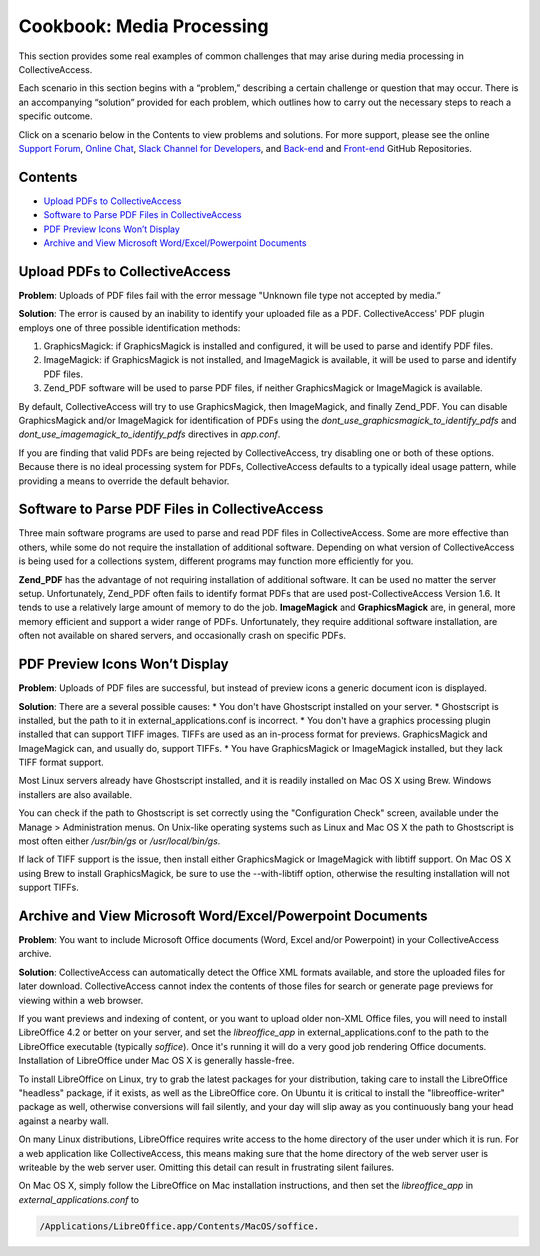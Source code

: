 Cookbook: Media Processing
==========================

This section provides some real examples of common challenges that may arise during media processing in CollectiveAccess. 

Each scenario in this section begins with a “problem,” describing a certain challenge or question that may occur. There is an accompanying “solution” provided for each problem, which outlines how to carry out the necessary steps to reach a specific outcome. 

Click on a scenario below in the Contents to view problems and solutions. For more support, please see the online `Support Forum <https://collectiveaccess.org/support/>`_, `Online Chat <https://gitter.im/collectiveaccess/support>`_, `Slack Channel for Developers <https://collectiveacc-uye7574.slack.com/join/signup#/domain-signup>`_, and `Back-end <https://github.com/collectiveaccess/providence>`_ and `Front-end <https://github.com/collectiveaccess/pawtucket2>`_ GitHub Repositories. 

Contents
--------

* `Upload PDFs to CollectiveAccess`_
* `Software to Parse PDF Files in CollectiveAccess`_
* `PDF Preview Icons Won’t Display`_
* `Archive and View Microsoft Word/Excel/Powerpoint Documents`_

Upload PDFs to CollectiveAccess
-------------------------------

**Problem**: Uploads of PDF files fail with the error message "Unknown file type not accepted by media.” 

**Solution**: The error is caused by an inability to identify your uploaded file as a PDF. CollectiveAccess' PDF plugin employs one of three possible identification methods:

1. GraphicsMagick: if GraphicsMagick is installed and configured, it will be used to parse and identify PDF files.
2. ImageMagick: if GraphicsMagick is not installed, and ImageMagick is available, it will be used to parse and identify PDF files.
3. Zend_PDF software will be used to parse PDF files, if neither GraphicsMagick or ImageMagick is available. 

By default, CollectiveAccess will try to use GraphicsMagick, then ImageMagick, and finally Zend_PDF. You can disable GraphicsMagick and/or ImageMagick for identification of PDFs using the *dont_use_graphicsmagick_to_identify_pdfs* and *dont_use_imagemagick_to_identify_pdfs* directives in *app.conf*. 

If you are finding that valid PDFs are being rejected by CollectiveAccess, try disabling one or both of these options. Because there is no ideal processing system for PDFs, CollectiveAccess defaults to a typically ideal usage pattern, while providing a means to override the default behavior.

Software to Parse PDF Files in CollectiveAccess
-----------------------------------------------

Three main software programs are used to parse and read PDF files in CollectiveAccess. Some are more effective than others, while some do not require the installation of additional software. Depending on what version of CollectiveAccess is being used for a collections system, different programs may function more efficiently for you. 

**Zend_PDF** has the advantage of not requiring installation of additional software. It can be used no matter the server setup. Unfortunately, Zend_PDF often fails to identify format PDFs that are used post-CollectiveAccess Version 1.6. It tends to use a relatively large amount of memory to do the job.
**ImageMagick** and **GraphicsMagick** are, in general, more memory efficient and support a wider range of PDFs. Unfortunately, they require additional software installation, are often not available on shared servers, and occasionally crash on specific PDFs.

PDF Preview Icons Won’t Display
-------------------------------

**Problem**: Uploads of PDF files are successful, but instead of preview icons a generic document icon is displayed.

**Solution**: There are a several possible causes:
* You don't have Ghostscript installed on your server.
* Ghostscript is installed, but the path to it in external_applications.conf is incorrect.
* You don't have a graphics processing plugin installed that can support TIFF images. TIFFs are used as an in-process format for previews. GraphicsMagick and ImageMagick can, and usually do, support TIFFs.
* You have GraphicsMagick or ImageMagick installed, but they lack TIFF format support.

Most Linux servers already have Ghostscript installed, and it is readily installed on Mac OS X using Brew. Windows installers are also available.

You can check if the path to Ghostscript is set correctly using the "Configuration Check" screen, available under the Manage > Administration menus. On Unix-like operating systems such as Linux and Mac OS X the path to Ghostscript is most often either */usr/bin/gs* or */usr/local/bin/gs*.

If lack of TIFF support is the issue, then install either GraphicsMagick or ImageMagick with libtiff support. On Mac OS X using Brew to install GraphicsMagick, be sure to use the --with-libtiff option, otherwise the resulting installation will not support TIFFs.

Archive and View Microsoft Word/Excel/Powerpoint Documents
----------------------------------------------------------

**Problem**: You want to include Microsoft Office documents (Word, Excel and/or Powerpoint) in your CollectiveAccess archive.

**Solution**: CollectiveAccess can automatically detect the Office XML formats available, and store the uploaded files for later download. CollectiveAccess cannot index the contents of those files for search or generate page previews for viewing within a web browser.

If you want previews and indexing of content, or you want to upload older non-XML Office files, you will need to install LibreOffice 4.2 or better on your server, and set the *libreoffice_app* in external_applications.conf to the path to the LibreOffice executable (typically *soffice*). Once it's running it will do a very good job rendering Office documents. Installation of LibreOffice under Mac OS X is generally hassle-free.

To install LibreOffice on Linux, try to grab the latest packages for your distribution, taking care to install the LibreOffice "headless" package, if it exists, as well as the LibreOffice core. On Ubuntu it is critical to install the "libreoffice-writer" package as well, otherwise conversions will fail silently, and your day will slip away as you continuously bang your head against a nearby wall.

On many Linux distributions, LibreOffice requires write access to the home directory of the user under which it is run. For a web application like CollectiveAccess, this means making sure that the home directory of the web server user is writeable by the web server user. Omitting this detail can result in frustrating silent failures.

On Mac OS X, simply follow the LibreOffice on Mac installation instructions, and then set the *libreoffice_app* in *external_applications.conf* to 

.. code-block::

   /Applications/LibreOffice.app/Contents/MacOS/soffice. 


